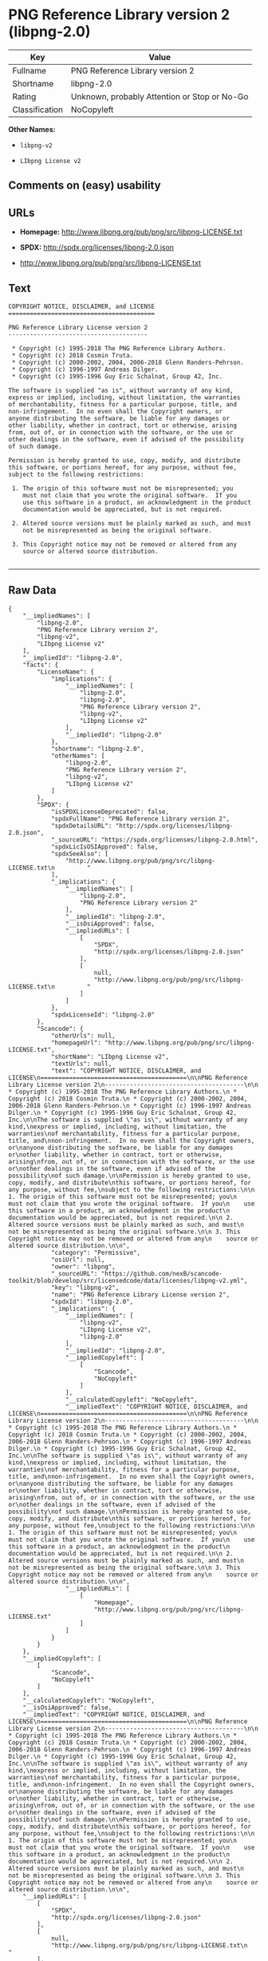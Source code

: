 * PNG Reference Library version 2 (libpng-2.0)

| Key              | Value                                          |
|------------------+------------------------------------------------|
| Fullname         | PNG Reference Library version 2                |
| Shortname        | libpng-2.0                                     |
| Rating           | Unknown, probably Attention or Stop or No-Go   |
| Classification   | NoCopyleft                                     |

*Other Names:*

- =libpng-v2=

- =LIbpng License v2=

** Comments on (easy) usability

** URLs

- *Homepage:* http://www.libpng.org/pub/png/src/libpng-LICENSE.txt

- *SPDX:* http://spdx.org/licenses/libpng-2.0.json

- http://www.libpng.org/pub/png/src/libpng-LICENSE.txt

** Text

#+BEGIN_EXAMPLE
    COPYRIGHT NOTICE, DISCLAIMER, and LICENSE
    =========================================

    PNG Reference Library License version 2
    ---------------------------------------

     * Copyright (c) 1995-2018 The PNG Reference Library Authors.
     * Copyright (c) 2018 Cosmin Truta.
     * Copyright (c) 2000-2002, 2004, 2006-2018 Glenn Randers-Pehrson.
     * Copyright (c) 1996-1997 Andreas Dilger.
     * Copyright (c) 1995-1996 Guy Eric Schalnat, Group 42, Inc.

    The software is supplied "as is", without warranty of any kind,
    express or implied, including, without limitation, the warranties
    of merchantability, fitness for a particular purpose, title, and
    non-infringement.  In no even shall the Copyright owners, or
    anyone distributing the software, be liable for any damages or
    other liability, whether in contract, tort or otherwise, arising
    from, out of, or in connection with the software, or the use or
    other dealings in the software, even if advised of the possibility
    of such damage.

    Permission is hereby granted to use, copy, modify, and distribute
    this software, or portions hereof, for any purpose, without fee,
    subject to the following restrictions:

     1. The origin of this software must not be misrepresented; you
        must not claim that you wrote the original software.  If you
        use this software in a product, an acknowledgment in the product
        documentation would be appreciated, but is not required.

     2. Altered source versions must be plainly marked as such, and must
        not be misrepresented as being the original software.

     3. This Copyright notice may not be removed or altered from any
        source or altered source distribution.

#+END_EXAMPLE

--------------

** Raw Data

#+BEGIN_EXAMPLE
    {
        "__impliedNames": [
            "libpng-2.0",
            "PNG Reference Library version 2",
            "libpng-v2",
            "LIbpng License v2"
        ],
        "__impliedId": "libpng-2.0",
        "facts": {
            "LicenseName": {
                "implications": {
                    "__impliedNames": [
                        "libpng-2.0",
                        "libpng-2.0",
                        "PNG Reference Library version 2",
                        "libpng-v2",
                        "LIbpng License v2"
                    ],
                    "__impliedId": "libpng-2.0"
                },
                "shortname": "libpng-2.0",
                "otherNames": [
                    "libpng-2.0",
                    "PNG Reference Library version 2",
                    "libpng-v2",
                    "LIbpng License v2"
                ]
            },
            "SPDX": {
                "isSPDXLicenseDeprecated": false,
                "spdxFullName": "PNG Reference Library version 2",
                "spdxDetailsURL": "http://spdx.org/licenses/libpng-2.0.json",
                "_sourceURL": "https://spdx.org/licenses/libpng-2.0.html",
                "spdxLicIsOSIApproved": false,
                "spdxSeeAlso": [
                    "http://www.libpng.org/pub/png/src/libpng-LICENSE.txt\n         "
                ],
                "_implications": {
                    "__impliedNames": [
                        "libpng-2.0",
                        "PNG Reference Library version 2"
                    ],
                    "__impliedId": "libpng-2.0",
                    "__isOsiApproved": false,
                    "__impliedURLs": [
                        [
                            "SPDX",
                            "http://spdx.org/licenses/libpng-2.0.json"
                        ],
                        [
                            null,
                            "http://www.libpng.org/pub/png/src/libpng-LICENSE.txt\n         "
                        ]
                    ]
                },
                "spdxLicenseId": "libpng-2.0"
            },
            "Scancode": {
                "otherUrls": null,
                "homepageUrl": "http://www.libpng.org/pub/png/src/libpng-LICENSE.txt",
                "shortName": "LIbpng License v2",
                "textUrls": null,
                "text": "COPYRIGHT NOTICE, DISCLAIMER, and LICENSE\n=========================================\n\nPNG Reference Library License version 2\n---------------------------------------\n\n * Copyright (c) 1995-2018 The PNG Reference Library Authors.\n * Copyright (c) 2018 Cosmin Truta.\n * Copyright (c) 2000-2002, 2004, 2006-2018 Glenn Randers-Pehrson.\n * Copyright (c) 1996-1997 Andreas Dilger.\n * Copyright (c) 1995-1996 Guy Eric Schalnat, Group 42, Inc.\n\nThe software is supplied \"as is\", without warranty of any kind,\nexpress or implied, including, without limitation, the warranties\nof merchantability, fitness for a particular purpose, title, and\nnon-infringement.  In no even shall the Copyright owners, or\nanyone distributing the software, be liable for any damages or\nother liability, whether in contract, tort or otherwise, arising\nfrom, out of, or in connection with the software, or the use or\nother dealings in the software, even if advised of the possibility\nof such damage.\n\nPermission is hereby granted to use, copy, modify, and distribute\nthis software, or portions hereof, for any purpose, without fee,\nsubject to the following restrictions:\n\n 1. The origin of this software must not be misrepresented; you\n    must not claim that you wrote the original software.  If you\n    use this software in a product, an acknowledgment in the product\n    documentation would be appreciated, but is not required.\n\n 2. Altered source versions must be plainly marked as such, and must\n    not be misrepresented as being the original software.\n\n 3. This Copyright notice may not be removed or altered from any\n    source or altered source distribution.\n\n",
                "category": "Permissive",
                "osiUrl": null,
                "owner": "libpng",
                "_sourceURL": "https://github.com/nexB/scancode-toolkit/blob/develop/src/licensedcode/data/licenses/libpng-v2.yml",
                "key": "libpng-v2",
                "name": "PNG Reference Library License version 2",
                "spdxId": "libpng-2.0",
                "_implications": {
                    "__impliedNames": [
                        "libpng-v2",
                        "LIbpng License v2",
                        "libpng-2.0"
                    ],
                    "__impliedId": "libpng-2.0",
                    "__impliedCopyleft": [
                        [
                            "Scancode",
                            "NoCopyleft"
                        ]
                    ],
                    "__calculatedCopyleft": "NoCopyleft",
                    "__impliedText": "COPYRIGHT NOTICE, DISCLAIMER, and LICENSE\n=========================================\n\nPNG Reference Library License version 2\n---------------------------------------\n\n * Copyright (c) 1995-2018 The PNG Reference Library Authors.\n * Copyright (c) 2018 Cosmin Truta.\n * Copyright (c) 2000-2002, 2004, 2006-2018 Glenn Randers-Pehrson.\n * Copyright (c) 1996-1997 Andreas Dilger.\n * Copyright (c) 1995-1996 Guy Eric Schalnat, Group 42, Inc.\n\nThe software is supplied \"as is\", without warranty of any kind,\nexpress or implied, including, without limitation, the warranties\nof merchantability, fitness for a particular purpose, title, and\nnon-infringement.  In no even shall the Copyright owners, or\nanyone distributing the software, be liable for any damages or\nother liability, whether in contract, tort or otherwise, arising\nfrom, out of, or in connection with the software, or the use or\nother dealings in the software, even if advised of the possibility\nof such damage.\n\nPermission is hereby granted to use, copy, modify, and distribute\nthis software, or portions hereof, for any purpose, without fee,\nsubject to the following restrictions:\n\n 1. The origin of this software must not be misrepresented; you\n    must not claim that you wrote the original software.  If you\n    use this software in a product, an acknowledgment in the product\n    documentation would be appreciated, but is not required.\n\n 2. Altered source versions must be plainly marked as such, and must\n    not be misrepresented as being the original software.\n\n 3. This Copyright notice may not be removed or altered from any\n    source or altered source distribution.\n\n",
                    "__impliedURLs": [
                        [
                            "Homepage",
                            "http://www.libpng.org/pub/png/src/libpng-LICENSE.txt"
                        ]
                    ]
                }
            }
        },
        "__impliedCopyleft": [
            [
                "Scancode",
                "NoCopyleft"
            ]
        ],
        "__calculatedCopyleft": "NoCopyleft",
        "__isOsiApproved": false,
        "__impliedText": "COPYRIGHT NOTICE, DISCLAIMER, and LICENSE\n=========================================\n\nPNG Reference Library License version 2\n---------------------------------------\n\n * Copyright (c) 1995-2018 The PNG Reference Library Authors.\n * Copyright (c) 2018 Cosmin Truta.\n * Copyright (c) 2000-2002, 2004, 2006-2018 Glenn Randers-Pehrson.\n * Copyright (c) 1996-1997 Andreas Dilger.\n * Copyright (c) 1995-1996 Guy Eric Schalnat, Group 42, Inc.\n\nThe software is supplied \"as is\", without warranty of any kind,\nexpress or implied, including, without limitation, the warranties\nof merchantability, fitness for a particular purpose, title, and\nnon-infringement.  In no even shall the Copyright owners, or\nanyone distributing the software, be liable for any damages or\nother liability, whether in contract, tort or otherwise, arising\nfrom, out of, or in connection with the software, or the use or\nother dealings in the software, even if advised of the possibility\nof such damage.\n\nPermission is hereby granted to use, copy, modify, and distribute\nthis software, or portions hereof, for any purpose, without fee,\nsubject to the following restrictions:\n\n 1. The origin of this software must not be misrepresented; you\n    must not claim that you wrote the original software.  If you\n    use this software in a product, an acknowledgment in the product\n    documentation would be appreciated, but is not required.\n\n 2. Altered source versions must be plainly marked as such, and must\n    not be misrepresented as being the original software.\n\n 3. This Copyright notice may not be removed or altered from any\n    source or altered source distribution.\n\n",
        "__impliedURLs": [
            [
                "SPDX",
                "http://spdx.org/licenses/libpng-2.0.json"
            ],
            [
                null,
                "http://www.libpng.org/pub/png/src/libpng-LICENSE.txt\n         "
            ],
            [
                "Homepage",
                "http://www.libpng.org/pub/png/src/libpng-LICENSE.txt"
            ]
        ]
    }
#+END_EXAMPLE